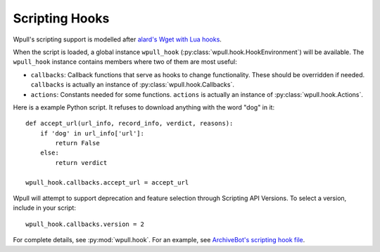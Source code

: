 .. _scripting-hooks:

Scripting Hooks
===============

Wpull's scripting support is modelled after `alard's Wget with Lua hooks <https://github.com/alard/wget-lua/wiki/Wget-with-Lua-hooks>`_.

When the script is loaded, a global instance ``wpull_hook`` (:py:class:`wpull.hook.HookEnvironment`) will be available. The ``wpull_hook`` instance contains members where two of them are most useful:

* ``callbacks``: Callback functions that serve as hooks to change functionality. These should be overridden if needed. ``callbacks`` is actually an instance of :py:class:`wpull.hook.Callbacks`.
* ``actions``: Constants needed for some functions. ``actions`` is actually an instance of :py:class:`wpull.hook.Actions`.

Here is a example Python script. It refuses to download anything with the word "dog" in it::

    def accept_url(url_info, record_info, verdict, reasons):
        if 'dog' in url_info['url']:
            return False
        else:
            return verdict

    wpull_hook.callbacks.accept_url = accept_url

Wpull will attempt to support deprecation and feature selection through Scripting API Versions. To select a version, include in your script::

    wpull_hook.callbacks.version = 2

For complete details, see :py:mod:`wpull.hook`. For an example, see `ArchiveBot's scripting hook file <https://github.com/ArchiveTeam/ArchiveBot/blob/065b0cc2549224f72a16cd3611fffb2050962c74/pipeline/wpull_hooks.py>`_.

